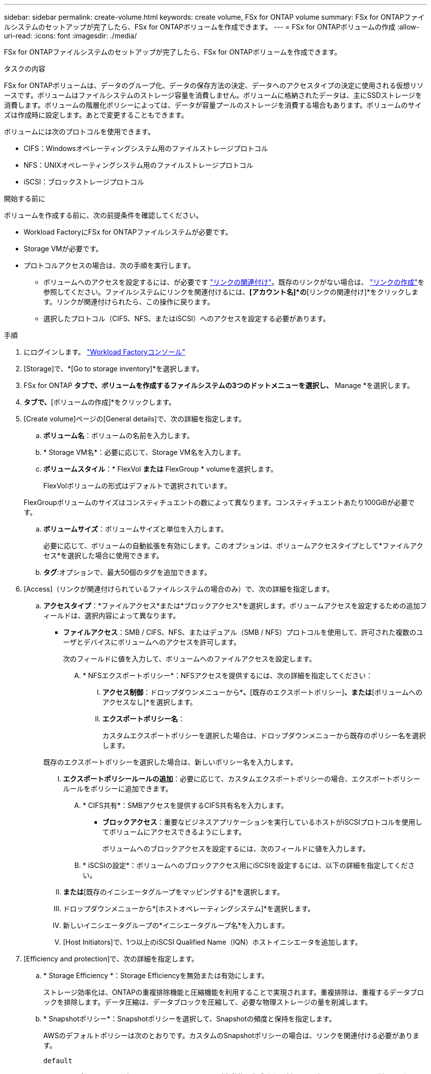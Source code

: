 ---
sidebar: sidebar 
permalink: create-volume.html 
keywords: create volume, FSx for ONTAP volume 
summary: FSx for ONTAPファイルシステムのセットアップが完了したら、FSx for ONTAPボリュームを作成できます。 
---
= FSx for ONTAPボリュームの作成
:allow-uri-read: 
:icons: font
:imagesdir: ./media/


[role="lead"]
FSx for ONTAPファイルシステムのセットアップが完了したら、FSx for ONTAPボリュームを作成できます。

.タスクの内容
FSx for ONTAPボリュームは、データのグループ化、データの保存方法の決定、データへのアクセスタイプの決定に使用される仮想リソースです。ボリュームはファイルシステムのストレージ容量を消費しません。ボリュームに格納されたデータは、主にSSDストレージを消費します。ボリュームの階層化ポリシーによっては、データが容量プールのストレージを消費する場合もあります。ボリュームのサイズは作成時に設定します。あとで変更することもできます。

ボリュームには次のプロトコルを使用できます。

* CIFS：Windowsオペレーティングシステム用のファイルストレージプロトコル
* NFS：UNIXオペレーティングシステム用のファイルストレージプロトコル
* iSCSI：ブロックストレージプロトコル


.開始する前に
ボリュームを作成する前に、次の前提条件を確認してください。

* Workload FactoryにFSx for ONTAPファイルシステムが必要です。
* Storage VMが必要です。
* プロトコルアクセスの場合は、次の手順を実行します。
+
** ボリュームへのアクセスを設定するには、が必要です link:manage-links.html["リンクの関連付け"]。既存のリンクがない場合は、 link:create-link.html["リンクの作成"]を参照してください。ファイルシステムにリンクを関連付けるには、*[アカウント名]*の*[リンクの関連付け]*をクリックします。リンクが関連付けられたら、この操作に戻ります。
** 選択したプロトコル（CIFS、NFS、またはiSCSI）へのアクセスを設定する必要があります。




.手順
. にログインします。 link:https://console.workloads.netapp.com/["Workload Factoryコンソール"^]
. [Storage]で、*[Go to storage inventory]*を選択します。
. FSx for ONTAP *タブで、ボリュームを作成するファイルシステムの3つのドットメニューを選択し、* Manage *を選択します。
. [概要]*タブで、*[ボリュームの作成]*をクリックします。
. [Create volume]ページの[General details]で、次の詳細を指定します。
+
.. *ボリューム名*：ボリュームの名前を入力します。
.. * Storage VM名*：必要に応じて、Storage VM名を入力します。
.. *ボリュームスタイル*：* FlexVol *または* FlexGroup * volumeを選択します。
+
FlexVolボリュームの形式はデフォルトで選択されています。

+
FlexGroupボリュームのサイズはコンスティチュエントの数によって異なります。コンスティチュエントあたり100GiBが必要です。

.. *ボリュームサイズ*：ボリュームサイズと単位を入力します。
+
必要に応じて、ボリュームの自動拡張を有効にします。このオプションは、ボリュームアクセスタイプとして*ファイルアクセス*を選択した場合に使用できます。

.. *タグ*:オプションで、最大50個のタグを追加できます。


. [Access]（リンクが関連付けられているファイルシステムの場合のみ）で、次の詳細を指定します。
+
.. *アクセスタイプ*：*ファイルアクセス*または*ブロックアクセス*を選択します。ボリュームアクセスを設定するための追加フィールドは、選択内容によって異なります。
+
*** *ファイルアクセス*：SMB / CIFS、NFS、またはデュアル（SMB / NFS）プロトコルを使用して、許可された複数のユーザとデバイスにボリュームへのアクセスを許可します。
+
次のフィールドに値を入力して、ボリュームへのファイルアクセスを設定します。

+
.... * NFSエクスポートポリシー*：NFSアクセスを提供するには、次の詳細を指定してください：
+
..... *アクセス制御*：ドロップダウンメニューから*[カスタムエクスポートポリシー]*、*[既存のエクスポートポリシー]*、または*[ボリュームへのアクセスなし]*を選択します。
..... *エクスポートポリシー名*：
+
カスタムエクスポートポリシーを選択した場合は、ドロップダウンメニューから既存のポリシー名を選択します。

+
既存のエクスポートポリシーを選択した場合は、新しいポリシー名を入力します。

..... *エクスポートポリシールールの追加*：必要に応じて、カスタムエクスポートポリシーの場合、エクスポートポリシールールをポリシーに追加できます。


.... * CIFS共有*：SMBアクセスを提供するCIFS共有名を入力します。


*** *ブロックアクセス*：重要なビジネスアプリケーションを実行しているホストがiSCSIプロトコルを使用してボリュームにアクセスできるようにします。
+
ボリュームへのブロックアクセスを設定するには、次のフィールドに値を入力します。

+
.... * iSCSIの設定*：ボリュームへのブロックアクセス用にiSCSIを設定するには、以下の詳細を指定してください。
+
..... [新しいイニシエータグループを作成する]*または*[既存のイニシエータグループをマッピングする]*を選択します。
..... ドロップダウンメニューから*[ホストオペレーティングシステム]*を選択します。
..... 新しいイニシエータグループの*イニシエータグループ名*を入力します。
..... [Host Initiators]で、1つ以上のiSCSI Qualified Name（IQN）ホストイニシエータを追加します。








. [Efficiency and protection]で、次の詳細を指定します。
+
.. * Storage Efficiency *：Storage Efficiencyを無効または有効にします。
+
ストレージ効率化は、ONTAPの重複排除機能と圧縮機能を利用することで実現されます。重複排除は、重複するデータブロックを排除します。データ圧縮は、データブロックを圧縮して、必要な物理ストレージの量を削減します。

.. * Snapshotポリシー*：Snapshotポリシーを選択して、Snapshotの頻度と保持を指定します。
+
AWSのデフォルトポリシーは次のとおりです。カスタムのSnapshotポリシーの場合は、リンクを関連付ける必要があります。

+
`default`:: このポリシーでは、次のスケジュールでSnapshotが自動的に作成され、新しいコピー用のスペースを確保するために最も古いSnapshotコピーが削除されます。
+
--
*** 最大6つの時間単位のスナップショットが毎時5分に作成されます。
*** 最大2つの日次スナップショットが月曜日から土曜日の午前0時10分に作成されます。
*** 最大2つの週単位Snapshotが毎週日曜日の午前0時15分に作成されます。
+

NOTE: Snapshotの時間はファイルシステムのタイムゾーンに基づいており、デフォルトは協定世界時（UTC）です。タイムゾーンの変更については、NetAppのサポートドキュメントのを参照してください link:https://library.netapp.com/ecmdocs/ECMP1155684/html/GUID-E26E4C94-DF74-4E31-A6E8-1D2D2287A9A1.html["システムのタイムゾーンの表示と設定"^] 。



--
`default-1weekly`:: このポリシーはポリシーと同様に機能し `default` ますが、週次スケジュールのSnapshotが1つだけ保持されます。
`none`:: このポリシーではスナップショットは作成されません。このポリシーをボリュームに割り当てると、自動Snapshotが作成されないようにすることができます。


.. *階層化ポリシー*：ボリュームに格納されているデータの階層化ポリシーを選択します。
+
自動は、ユーザインターフェイスを使用してボリュームを作成する場合のデフォルトの階層化ポリシーです。ボリューム階層化ポリシーの詳細については、AWS FSx for NetApp ONTAPドキュメントのを参照してください link:https://docs.aws.amazon.com/fsx/latest/ONTAPGuide/volume-storage-capacity.html#data-tiering-policy["ボリュームのストレージ容量"^] 。



. [Advance configuration]で、次の情報を指定します。
+
.. *ジャンクションパス*：ボリュームをマウントするStorage VMのネームスペース内の場所を入力します。デフォルトのジャンクションパスはです `/<volume-name>`。
.. *アグリゲートリスト*：FlexGroupボリュームのみ。アグリゲートを追加または削除します。アグリゲートの最小数は1です。
.. *コンスティチュエントの数*：FlexGroupボリュームの場合のみ。アグリゲートあたりのコンスティチュエントの数を入力します。コンスティチュエントあたり100GiBが必要です。


. [ 作成（ Create ） ] をクリックします。


.結果
ボリュームの作成が開始されます。作成された新しいボリュームは[Volumes]タブに表示されます。
